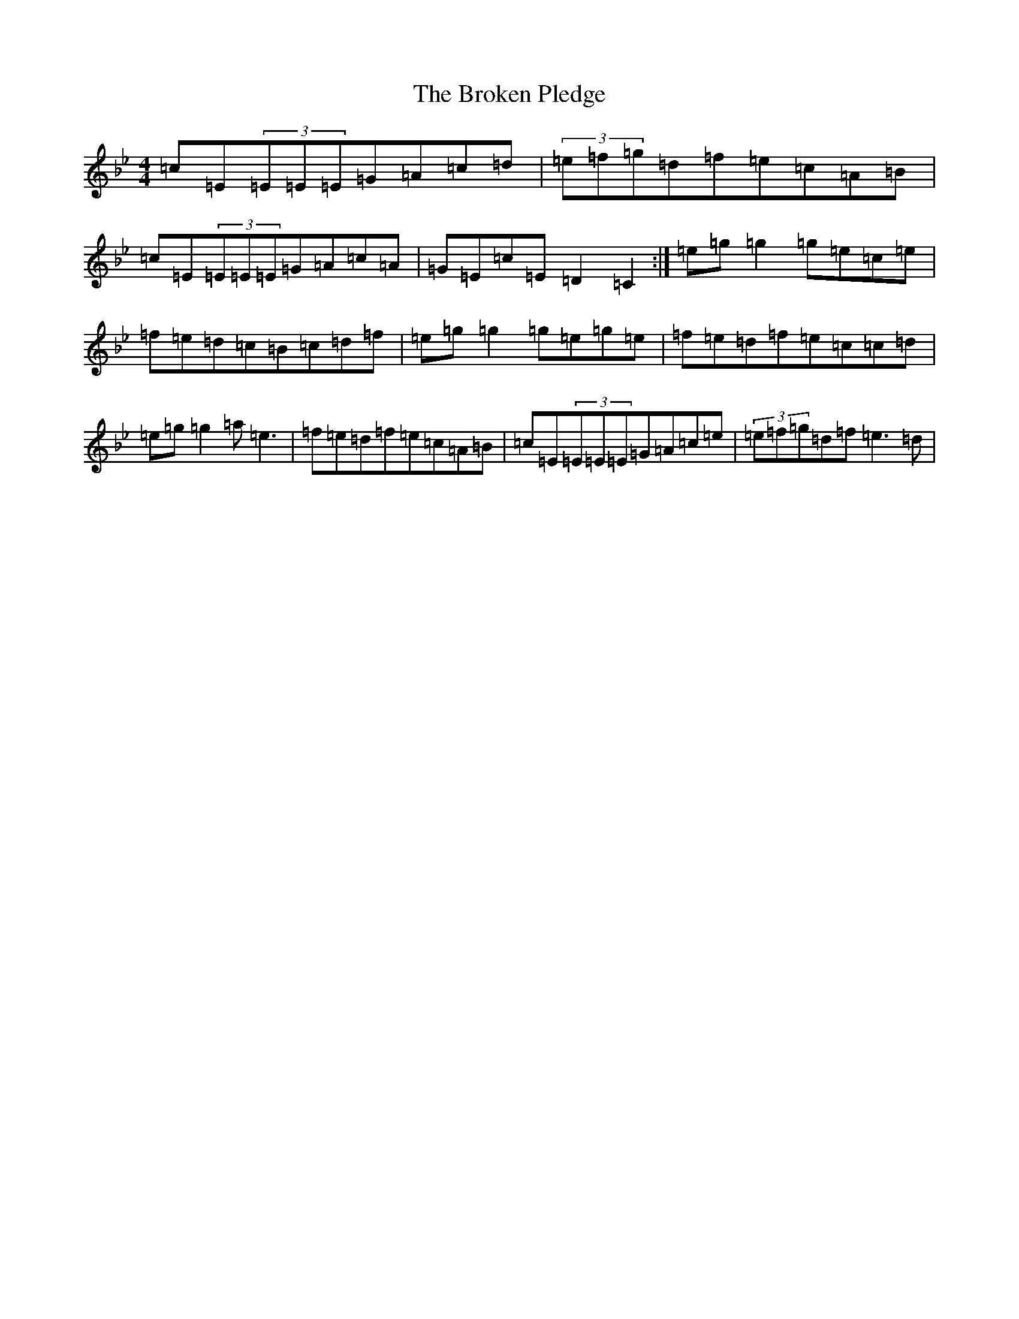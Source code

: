 X: 20526
T: Broken Pledge, The
S: https://thesession.org/tunes/1423#setting25925
Z: E Dorian
R: reel
M: 4/4
L: 1/8
K: C Dorian
=c=E(3=E=E=E=G=A=c=d|(3=e=f=g=d=f=e=c=A=B|=c=E(3=E=E=E=G=A=c=A|=G=E=c=E=D2=C2:|=e=g=g2=g=e=c=e|=f=e=d=c=B=c=d=f|=e=g=g2=g=e=g=e|=f=e=d=f=e=c=c=d|=e=g=g2=a=e3|=f=e=d=f=e=c=A=B|=c=E(3=E=E=E=G=A=c=e|(3=e=f=g=d=f=e3=d|